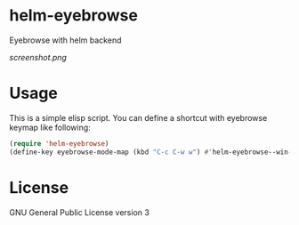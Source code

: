 * helm-eyebrowse
Eyebrowse with helm backend

[[screenshot.png]]

* Usage
This is a simple elisp script. You can define a shortcut with
eyebrowse keymap like following:

#+BEGIN_SRC emacs-lisp
  (require 'helm-eyebrowse)
  (define-key eyebrowse-mode-map (kbd "C-c C-w w") #'helm-eyebrowse--win-list)
#+END_SRC

* License
GNU General Public License version 3
